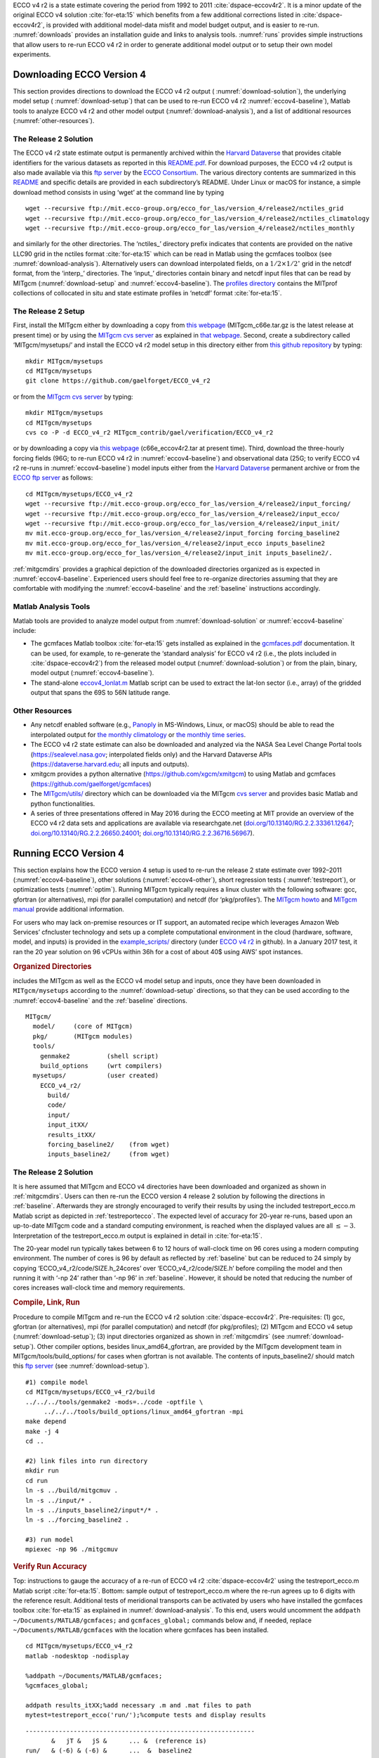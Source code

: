 
ECCO v4 r2 is a state estimate covering the period from 1992 to 2011
:cite:`dspace-eccov4r2`. It is a minor update of the original
ECCO v4 solution :cite:`for-eta:15` which benefits from a
few additional corrections listed in
:cite:`dspace-eccov4r2`, is provided with
additional model-data misfit and model budget output, and is easier to
re-run. :numref:`downloads` provides an installation guide and
links to analysis tools. :numref:`runs` provides simple
instructions that allow users to re-run ECCO v4 r2 in order to generate
additional model output or to setup their own model experiments.

.. _downloads:

Downloading ECCO Version 4
**************************

This section provides directions to download the ECCO v4 r2 output (
:numref:`download-solution`), the underlying model setup (
:numref:`download-setup`) that can be used to re-run ECCO v4 r2 
:numref:`eccov4-baseline`), Matlab tools to analyze ECCO v4 r2 and
other model output (:numref:`download-analysis`), and a list of
additional resources (:numref:`other-resources`).

.. _download-solution:

The Release 2 Solution
----------------------

The ECCO v4 r2 state estimate output is permanently archived within the
`Harvard Dataverse <https://dataverse.harvard.edu/dataverse/ECCOv4r2>`__
that provides citable identifiers for the various datasets as reported
in this
`README.pdf <https://dataverse.harvard.edu/api/access/datafile/2863409>`__.
For download purposes, the ECCO v4 r2 output is also made available via
this `ftp
server <ftp://mit.ecco-group.org/ecco_for_las/version_4/release2/>`__ by
the `ECCO Consortium <http://ecco-group.org>`__. The various directory
contents are summarized in this
`README <http://mit.ecco-group.org/opendap/ecco_for_las/version_4/release2/README>`__
and specific details are provided in each subdirectory’s README. Under
Linux or macOS for instance, a simple download method consists in using
‘wget’ at the command line by typing

::

    wget --recursive ftp://mit.ecco-group.org/ecco_for_las/version_4/release2/nctiles_grid
    wget --recursive ftp://mit.ecco-group.org/ecco_for_las/version_4/release2/nctiles_climatology
    wget --recursive ftp://mit.ecco-group.org/ecco_for_las/version_4/release2/nctiles_monthly

and similarly for the other directories. The ‘nctiles\_’ directory
prefix indicates that contents are provided on the native LLC90 grid in
the nctiles format :cite:`for-eta:15` which can be
read in Matlab using the gcmfaces toolbox (see
:numref:`download-analysis`). Alternatively users can
download interpolated fields, on a :math:`1/2\times1/2^\circ` grid in
the netcdf format, from the ‘interp\_’ directories. The ‘input\_’
directories contain binary and netcdf input files that can be read by
MITgcm (:numref:`download-setup` and :numref:`eccov4-baseline`). The 
`profiles directory <ftp://mit.ecco-group.org/ecco_for_las/version_4/release2/profiles/>`__
contains the MITprof collections of collocated in situ and state
estimate profiles in ‘netcdf’ format
:cite:`for-eta:15`.

.. _download-setup:

The Release 2 Setup
-------------------

First, install the MITgcm either by downloading a copy from `this
webpage <http://mitgcm.org/download/other_checkpoints/>`__
(MITgcm_c66e.tar.gz is the latest release at present time) or by using
the `MITgcm cvs server <http://mitgcm.org/public/using_cvs.html>`__ as
explained in `that webpage <http://mitgcm.org/public/using_cvs.html>`__.
Second, create a subdirectory called ‘MITgcm/mysetups/’ and install the
ECCO v4 r2 model setup in this directory either from `this github
repository <https://github.com/gaelforget/ECCO_v4_r2/>`__ by typing:

::

    mkdir MITgcm/mysetups
    cd MITgcm/mysetups
    git clone https://github.com/gaelforget/ECCO_v4_r2

or from the `MITgcm cvs
server <http://mitgcm.org/public/using_cvs.html>`__ by typing:

::

    mkdir MITgcm/mysetups
    cd MITgcm/mysetups
    cvs co -P -d ECCO_v4_r2 MITgcm_contrib/gael/verification/ECCO_v4_r2

or by downloading a copy via `this
webpage <http://mit.ecco-group.org/opendap/ecco_for_las/version_4/checkpoints/>`__
(c66e_eccov4r2.tar at present time). Third, download the three-hourly
forcing fields (96G; to re-run ECCO v4 r2 in
:numref:`eccov4-baseline`) and observational data (25G; to
verify ECCO v4 r2 re-runs in :numref:`eccov4-baseline`) model
inputs either from the `Harvard
Dataverse <https://dataverse.harvard.edu/dataverse/ECCOv4r2inputs>`__
permanent archive or from the `ECCO ftp
server <ftp://mit.ecco-group.org/ecco_for_las/version_4/release2/>`__ as
follows:

::

    cd MITgcm/mysetups/ECCO_v4_r2
    wget --recursive ftp://mit.ecco-group.org/ecco_for_las/version_4/release2/input_forcing/
    wget --recursive ftp://mit.ecco-group.org/ecco_for_las/version_4/release2/input_ecco/
    wget --recursive ftp://mit.ecco-group.org/ecco_for_las/version_4/release2/input_init/
    mv mit.ecco-group.org/ecco_for_las/version_4/release2/input_forcing forcing_baseline2
    mv mit.ecco-group.org/ecco_for_las/version_4/release2/input_ecco inputs_baseline2
    mv mit.ecco-group.org/ecco_for_las/version_4/release2/input_init inputs_baseline2/.

:ref:`mitgcmdirs` provides a graphical depiction of
the downloaded directories organized as is expected in
:numref:`eccov4-baseline`. Experienced users should feel free
to re-organize directories assuming that they are comfortable with
modifying the :numref:`eccov4-baseline` and
the :ref:`baseline` instructions accordingly.

.. _download-analysis:

Matlab Analysis Tools
---------------------

Matlab tools are provided to analyze model output from 
:numref:`download-solution` or :numref:`eccov4-baseline` 
include:

-  The gcmfaces Matlab toolbox :cite:`for-eta:15`
   gets installed as explained in the
   `gcmfaces.pdf <http://mitgcm.org/viewvc/*checkout*/MITgcm/MITgcm_contrib/gael/matlab_class/gcmfaces.pdf>`__
   documentation. It can be used, for example, to re-generate the
   ‘standard analysis’ for ECCO v4 r2 (i.e., the plots included in
   :cite:`dspace-eccov4r2`) from the released model output
   (:numref:`download-solution`) or from the plain, binary,
   model output (:numref:`eccov4-baseline`).

-  The stand-alone
   `eccov4_lonlat.m <http://mit.ecco-group.org/opendap/ecco_for_las/version_4/release2/doc/eccov4_lonlat.m>`__
   Matlab script can be used to extract the lat-lon sector (i.e., array)
   of the gridded output that spans the 69S to
   56N latitude range.

.. _other-resources:

Other Resources
---------------

-  Any netcdf enabled software (e.g.,
   `Panoply <http://www.giss.nasa.gov/tools/panoply/>`__ in MS-Windows,
   Linux, or macOS) should be able to read the interpolated output for
   `the monthly
   climatology <ftp://mit.ecco-group.org/ecco_for_las/version_4/release2/interp_climatology/>`__
   or `the monthly time
   series <ftp://mit.ecco-group.org/ecco_for_las/version_4/release2/interp_monthly/>`__.

-  The ECCO v4 r2 state estimate can also be downloaded and analyzed via
   the NASA Sea Level Change Portal tools (https://sealevel.nasa.gov;
   interpolated fields only) and the Harvard Dataverse APIs
   (https://dataverse.harvard.edu; all inputs and outputs).

-  xmitgcm provides a python alternative
   (https://github.com/xgcm/xmitgcm) to using Matlab and gcmfaces
   (https://github.com/gaelforget/gcmfaces)

-  The `MITgcm/utils/ <http://mitgcm.org/viewvc/MITgcm/MITgcm/utils/>`__
   directory which can be downloaded via the MITgcm `cvs
   server <http://mitgcm.org/public/using_cvs.html>`__ and provides
   basic Matlab and python functionalities.

-  A series of three presentations offered in May 2016 during the ECCO
   meeting at MIT provide an overview of the ECCO v4 r2 data sets and
   applications are available via researchgate.net
   (`doi.org/10.13140/RG.2.2.33361.12647 <http://doi.org/10.13140/RG.2.2.33361.12647>`__;
   `doi.org/10.13140/RG.2.2.26650.24001 <http://doi.org/10.13140/RG.2.2.26650.24001>`__;
   `doi.org/10.13140/RG.2.2.36716.56967 <http://doi.org/10.13140/RG.2.2.36716.56967>`__).

.. _runs:

Running ECCO Version 4
**********************

This section explains how the ECCO version 4 setup is used to re-run the
release 2 state estimate over 1992–2011 (:numref:`eccov4-baseline`), 
other solutions (:numref:`eccov4-other`), short regression tests (
:numref:`testreport`), or optimization tests (:numref:`optim`). 
Running MITgcm typically requires a linux cluster
with the following software: gcc, gfortran (or alternatives), mpi (for
parallel computation) and netcdf (for ‘pkg/profiles’). The `MITgcm
howto <http://mitgcm.org/public/devel_HOWTO/devel_HOWTO.pdf>`__ and
`MITgcm manual <http://mitgcm.org/public/r2_manual/latest/online_documents/manual.pdf>`__
provide additional information.

For users who may lack on-premise resources or IT support, an automated
recipe which leverages Amazon Web Services’ cfncluster technology and
sets up a complete computational environment in the cloud (hardware,
software, model, and inputs) is provided in the
`example_scripts/ <https://github.com/gaelforget/ECCO_v4_r2/tree/master/example_scripts/>`__
directory (under `ECCO v4
r2 <https://github.com/gaelforget/ECCO_v4_r2/>`__ in github). In a
January 2017 test, it ran the 20 year solution on 96 vCPUs within 36h
for a cost of about 40$ using AWS’ spot instances.

.. _mitgcmdirs:

.. rubric:: Organized Directories

includes the MITgcm as well as the ECCO v4 model setup and inputs, once they have been downloaded in ``MITgcm/mysetups`` according to the :numref:`download-setup` directions, so that they can be used according to the :numref:`eccov4-baseline` and the :ref:`baseline` directions. 

::

   MITgcm/
     model/     (core of MITgcm)
     pkg/       (MITgcm modules)
     tools/
       genmake2          (shell script)
       build_options     (wrt compilers)
     mysetups/           (user created)
       ECCO_v4_r2/
         build/
         code/
         input/
         input_itXX/
         results_itXX/
         forcing_baseline2/    (from wget)
         inputs_baseline2/     (from wget)

.. _eccov4-baseline:

The Release 2 Solution
----------------------

It is here assumed that MITgcm and ECCO v4 directories have been
downloaded and organized as shown in
:ref:`mitgcmdirs`. Users can then re-run the ECCO
version 4 release 2 solution by following the directions in
:ref:`baseline`. Afterwards they are strongly
encouraged to verify their results by using the included
testreport_ecco.m Matlab script as depicted in
:ref:`testreportecco`. The expected level of
accuracy for 20-year re-runs, based upon an up-to-date MITgcm code and a
standard computing environment, is reached when the displayed values are
all :math:`\leq-3`. Interpretation of the testreport_ecco.m output is
explained in detail in :cite:`for-eta:15`.

The 20-year model run typically takes between 6 to 12 hours of
wall-clock time on 96 cores using a modern computing environment. The
number of cores is 96 by default as reflected by
:ref:`baseline` but can be reduced to 24 simply by
copying ‘ECCO_v4_r2/code/SIZE.h_24cores’ over ‘ECCO_v4_r2/code/SIZE.h’
before compiling the model and then running it with ‘-np 24’ rather than
‘-np 96’ in :ref:`baseline`. However, it should be
noted that reducing the number of cores increases wall-clock time and
memory requirements.

.. _baseline:

.. rubric:: Compile, Link, Run

Procedure to compile MITgcm and re-run the ECCO v4 r2 solution :cite:`dspace-eccov4r2`. Pre-requisites: (1) gcc, gfortran (or alternatives), mpi (for parallel computation) and netcdf (for pkg/profiles); (2) MITgcm and ECCO v4 setup (:numref:`download-setup`); (3) input directories organized as shown in :ref:`mitgcmdirs` (see :numref:`download-setup`). Other compiler options, besides linux_amd64_gfortran, are provided by the MITgcm development team in MITgcm/tools/build_options/ for cases when gfortran is not available. The contents of inputs_baseline2/ should match this `ftp server <ftp://mit.ecco-group.org/ecco_for_las/version_4/release2/input_ecco/>`__ (see :numref:`download-setup`).

::

    #1) compile model
    cd MITgcm/mysetups/ECCO_v4_r2/build
    ../../../tools/genmake2 -mods=../code -optfile \
         ../../../tools/build_options/linux_amd64_gfortran -mpi
    make depend
    make -j 4
    cd ..

    #2) link files into run directory
    mkdir run
    cd run
    ln -s ../build/mitgcmuv .
    ln -s ../input/* .
    ln -s ../inputs_baseline2/input*/* .
    ln -s ../forcing_baseline2 .

    #3) run model
    mpiexec -np 96 ./mitgcmuv

.. _testreportecco:

.. rubric:: Verify Run Accuracy

Top: instructions to gauge the accuracy of a re-run of ECCO v4 r2 :cite:`dspace-eccov4r2` using the testreport_ecco.m Matlab script :cite:`for-eta:15`. Bottom: sample output of testreport_ecco.m where the re-run agrees up to 6 digits with the reference result. Additional tests of meridional transports can be activated by users who have installed the gcmfaces toolbox :cite:`for-eta:15` as explained in :numref:`download-analysis`. To this end, users would uncomment the ``addpath ~/Documents/MATLAB/gcmfaces;`` and ``gcmfaces_global;`` commands below and, if needed, replace ``~/Documents/MATLAB/gcmfaces`` with the location where gcmfaces has been installed.

::


    cd MITgcm/mysetups/ECCO_v4_r2
    matlab -nodesktop -nodisplay

    %addpath ~/Documents/MATLAB/gcmfaces;
    %gcmfaces_global;

    addpath results_itXX;%add necessary .m and .mat files to path
    mytest=testreport_ecco('run/');%compute tests and display results

::

    --------------------------------------------------------------
           &   jT &   jS &      ... &  (reference is)
    run/   & (-6) & (-6) &      ...  &  baseline2      
    --------------------------------------------------------------

.. _eccov4-other:

Other 20-Year Solutions
-----------------------

It is here assumed that MITgcm and ECCO v4 directories have been
downloaded and organized as shown in
:ref:`mitgcmdirs`. Users can then re-run the
‘baseline 1’ solution that more closely matches the original, release 1,
solution of :cite:`for-eta:15`. However, to re-run
baseline 1 instead of release 2, a few modifications to the setup are
needed: (a) download the corresponding forcing fields as follows:

::

    wget --recursive ftp://mit.ecco-group.org/ecco_for_las/version_4/release1/forcing_baseline1/

(b) before compiling the model: define ‘ALLOW_KAPGM_CONTROL_OLD’ and
‘ALLOW_KAPREDI_CONTROL_OLD’ in ‘ECCO_v4_r2/code/GMREDI_OPTIONS.h’;
define ‘ALLOW_AUTODIFF_INIT_OLD’ in
‘ECCO_v4_r2/code/AUTODIFF_OPTIONS.h’; (c) before running the model: copy
‘ECCO_v4_r2/input_itXX/data’ and ‘data.exf’ over ‘ECCO_v4_r2/input/data’
and ‘data.exf’.

Users who may want to reproduce ‘release1’ even more precisely than
‘baseline1’ does should contact ecco-support@mit.edu to obtain
additional model inputs. Users holding a
`TAF <http://www.fastopt.de/>`__ license can also: (a) compile the
adjoint by replacing ‘make -j 4’ with ‘make adall -j 4’ in
:ref:`baseline`; (b) activate the adjoint by setting
‘useAUTODIFF=.TRUE.,’ in data.pkg; (c) run the adjoint by replacing
‘mitgcmuv’ with ‘mitgcmuv_ad’ in :ref:`baseline`.

.. _testreport:

Short Forward Tests
-------------------

To ensure continued compatibility with the up to date MITgcm, the ECCO
v4 model setup is also tested on a daily basis using the MITgcm’s
testreport command line utility (indicated in
:ref:`mitgcmdirs`) that compares re-runs with
reference results over a few time steps (see below for guidance and `the
MITgcm howto <http://mitgcm.org/public/devel_HOWTO/devel_HOWTO.pdf>`__
for additional details). These tests use dedicated versions of the ECCO
v4 model setup which are located within
`MITgcm_contrib/verification_other/ <http://mitgcm.org/viewvc/MITgcm/MITgcm_contrib/verification_other/>`__.

`global_oce_llc90/ <http://mitgcm.org/viewvc/MITgcm/MITgcm_contrib/verification_other/global_oce_llc90/>`__
(595M) uses the same LLC90 grid as the production ECCO v4 setup does
(section `2.1 <#eccov4-baseline>`__). Users are advised against running
forward tests using fewer than 12 cores (96 for adjoint tests) to avoid
potential memory overloads.
`global_oce_cs32/ <http://mitgcm.org/viewvc/MITgcm/MITgcm_contrib/verification_other/global_oce_cs32/>`__
(614M) uses the much coarser resolution CS32 grid and can thus be used
on any modern laptop. Instructions for their installation are provided
in `this
README <http://mitgcm.org/viewvc/*checkout*/MITgcm/MITgcm_contrib/verification_other/global_oce_llc90/README>`__
and `that
README <http://mitgcm.org/viewvc/*checkout*/MITgcm/MITgcm_contrib/verification_other/global_oce_cs32/README>`__,
respectively. Once installed, the smaller setup for instance can be
executed on one core by typing:

::

    cd MITgcm/verification/
    ./testreport -t global_oce_cs32

If everything proceeds as expected then the results are reported to
screen as shown in :ref:`report`. The daily results of the
regression tests (ran on the ‘glacier’ cluster) are reported `on this
site <http://mitgcm.org/public/testing.html>`__. On other machines the
degree of agreement (16 digits in ref:`report`) may vary
and testreport may indicate ‘FAIL’. Note: despite the seemingly dramatic
character of this message, users may still be able to reproduce 20-year
solutions with acceptable accuracy (:numref:`eccov4-baseline`).
To test
`global_oce_llc90/ <http://mitgcm.org/viewvc/MITgcm/MITgcm_contrib/verification_other/global_oce_llc90/>`__
using 24 processors and gfortran the corresponding command typically is:

::

    cd MITgcm/verification/
    ./testreport -of ../tools/build_options/linux_amd64_gfortran \
    -j 4 -MPI 24 -command 'mpiexec -np TR_NPROC ./mitgcmuv' \
    -t global_oce_llc90

.. _report:

.. rubric:: Verify Short Test

Below is an abbreviated example of testreport output to screen.

::

    default 10  ----T-----  ----S-----  
    G D M    c        m  s        m  s  
    e p a R  g  m  m  e  .  m  m  e  . 
    n n k u  2  i  a  a  d  i  a  a  d  
    2 d e n  d  n  x  n  .  n  x  n  . 

    Y Y Y Y>14<16 16 16 16 16 16 16 16  pass  global_oce_cs32

.. _optim:

Other Short Tests
-----------------

Running the adjoint tests associated with
:numref:`testreport` requires: (1) a
`TAF <http://www.fastopt.de/>`__ license; (2) to soft link ‘code’ as
‘code_ad’ in
`global_oce_cs32/ <http://mitgcm.org/viewvc/MITgcm/MITgcm_contrib/verification_other/global_oce_cs32/>`__
and
`global_oce_llc90/ <http://mitgcm.org/viewvc/MITgcm/MITgcm_contrib/verification_other/global_oce_llc90/>`__.
Users that hold a TAF license can then further proceed with the
iterative optimization test case in
`global_oce_cs32/input_OI/ <http://mitgcm.org/viewvc/MITgcm/MITgcm_contrib/verification_other/global_oce_cs32/input_OI>`__.
Here the ocean model is replaced with a simple diffusion equation.

The pre-requisites are:

#. run the adjoint benchmark in
   `global_oce_cs32/ <http://mitgcm.org/viewvc/MITgcm/MITgcm_contrib/verification_other/global_oce_cs32/>`__
   via testreport (see section `2.3 <#testreport>`__).

#. Go to MITgcm/lsopt/ and compile (see section 3.18 of
   `manual <http://mitgcm.org/public/r2_manual/latest/online_documents/manual.pdf>`__).

#. Go to MITgcm/optim/, replace ‘natl_box_adjoint’ with
   ‘global_oce_cs32’ in `this
   Makefile <http://mitgcm.org/viewvc/MITgcm/optim/Makefile>`__, and
   compile as explained in section 3.18 of
   `manual <http://mitgcm.org/public/r2_manual/latest/online_documents/manual.pdf>`__.
   An executable named ‘optim.x’ should get created in MITgcm/optim. If
   otherwise, please contact mitgcm-support@mit.edu

#. go to MITgcm/verification/global_oce_cs32/input_OI/ and type ‘source
   ./prepare_run’

To match the reference results reported in `this
file <http://mitgcm.org/viewvc/*checkout*/MITgcm/MITgcm_contrib/verification_other/global_oce_cs32/input_OI/README>`__,
users should proceed as follows

#. ./mitgcmuv_ad :math:`>` output.txt

#. ./optim.x :math:`>` op.txt

#. increment optimcycle by 1 in data.optim

#. go back to step #1 to run the next iteration

#. type ‘grep fc costfunction000\*’ to display results


